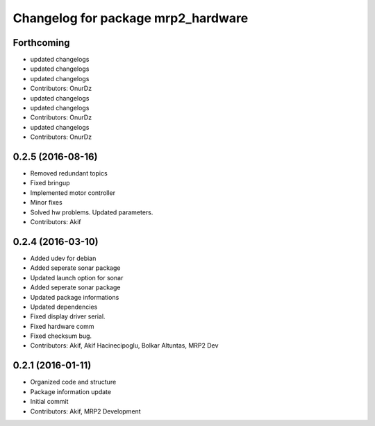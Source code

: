^^^^^^^^^^^^^^^^^^^^^^^^^^^^^^^^^^^
Changelog for package mrp2_hardware
^^^^^^^^^^^^^^^^^^^^^^^^^^^^^^^^^^^

Forthcoming
-----------
* updated changelogs
* updated changelogs
* updated changelogs
* Contributors: OnurDz

* updated changelogs
* updated changelogs
* Contributors: OnurDz

* updated changelogs
* Contributors: OnurDz

0.2.5 (2016-08-16)
------------------
* Removed redundant topics
* Fixed bringup
* Implemented motor controller
* Minor fixes
* Solved hw problems. Updated parameters.
* Contributors: Akif

0.2.4 (2016-03-10)
------------------
* Added udev for debian
* Added seperate sonar package
* Updated launch option for sonar
* Added seperate sonar package
* Updated package informations
* Updated dependencies
* Fixed display driver serial.
* Fixed hardware comm
* Fixed checksum bug.
* Contributors: Akif, Akif Hacinecipoglu, Bolkar Altuntas, MRP2 Dev

0.2.1 (2016-01-11)
------------------
* Organized code and structure
* Package information update
* Initial commit
* Contributors: Akif, MRP2 Development
